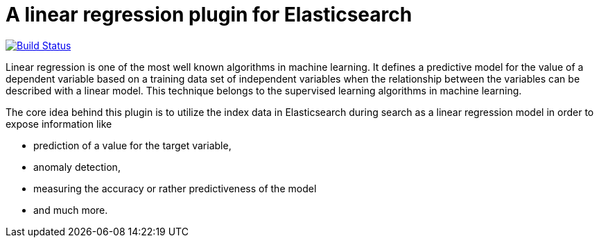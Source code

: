 # A linear regression plugin for Elasticsearch

image:https://travis-ci.org/scaleborn/elasticsearch-linear-regression.svg?branch=master["Build Status", link="https://travis-ci.org/scaleborn/elasticsearch-linear-regression"]

Linear regression is one of the most well known algorithms in machine learning. It defines a predictive model for the value
of a dependent variable based on a training data set of independent variables when the relationship between the variables can be
described with a linear model. This technique belongs to the supervised learning algorithms in machine learning.

The core idea behind this plugin is to utilize the index data in Elasticsearch during search 
as a linear regression model in order to expose information like

* prediction of a value for the target variable,
* anomaly detection,
* measuring the accuracy or rather predictiveness of the model
* and much more.
